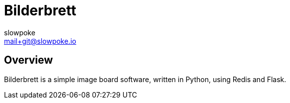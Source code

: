 Bilderbrett
===========
slowpoke <mail+git@slowpoke.io>

Overview
--------
Bilderbrett is a simple image board software, written in Python, using Redis
and Flask.
